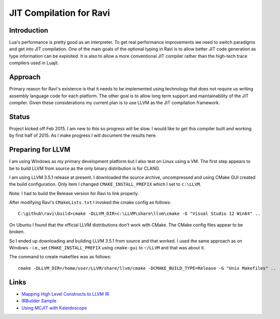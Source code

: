 ========================
JIT Compilation for Ravi
========================

Introduction
------------
Lua's performance is pretty good as an interpreter. To get real performance improvements we need to switch paradigms and get into JIT compilation. One of the main goals of the optional typing in Ravi is to allow better JIT code generation as type information can be exploited. It is also to allow a more conventional JIT compiler rather than the high-tech trace compilers used in Luajit.

Approach
--------
Primary reason for Ravi's existence is that it needs to be implemented using technology that does not require us writing assembly language code for each platform. The other goal is to allow long term support and maintainability of the JIT compiler. Given these considerations my current plan is to use LLVM as the JIT compilation framework.

Status
------
Project kicked off Feb 2015. I am new to this so progress will be slow. I would like to get this compiler built and working by first half of 2015. As I make progress I will document the results here.

Preparing for LLVM
------------------
I am using Windows as my primary development platform but I also test on Linux using a VM. The first step appears to be to build LLVM from source as the only binary distribution is for CLANG. 

I am using LLVM 3.5.1 release at present. I downloaded the source archive, uncompressed and using CMake GUI created the build configuration. Only item I changed ``CMAKE_INSTALL_PREFIX`` which I set to ``c:\LLVM``.

Note: I had to build the Release version for Ravi to link properly.

After modifying Ravi's ``CMakeLists.txt`` I invoked the cmake config as follows::

  C:\github\ravi\build>cmake -DLLVM_DIR=c:\LLVM\share\llvm\cmake -G "Visual Studio 12 Win64" ..

On Ubuntu I found that the official LLVM distributions don't work with CMake. The CMake config files appear to be broken.

So I ended up downloading and building LLVM 3.5.1 from source and that worked. I used the same approach as on Windows - i.e., set ``CMAKE_INSTALL_PREFIX`` using ``cmake-gui`` to ``~/LLVM`` and that was about it.

The command to create makefiles was as follows::

  cmake -DLLVM_DIR=/home/user/LLVM/share/llvm/cmake -DCMAKE_BUILD_TYPE=Release -G "Unix Makefiles" ..


Links
-----
* `Mapping High Level Constructs to LLVM IR <http://llvm.lyngvig.org/Articles/Mapping-High-Level-Constructs-to-LLVM-IR>`_
* `IRBuilder Sample <https://github.com/eliben/llvm-clang-samples/blob/master/src_llvm/experimental/build_llvm_ir.cpp>`_
* `Using MCJIT with Kaleidoscope <http://blog.llvm.org/2013/07/using-mcjit-with-kaleidoscope-tutorial.html>`_
